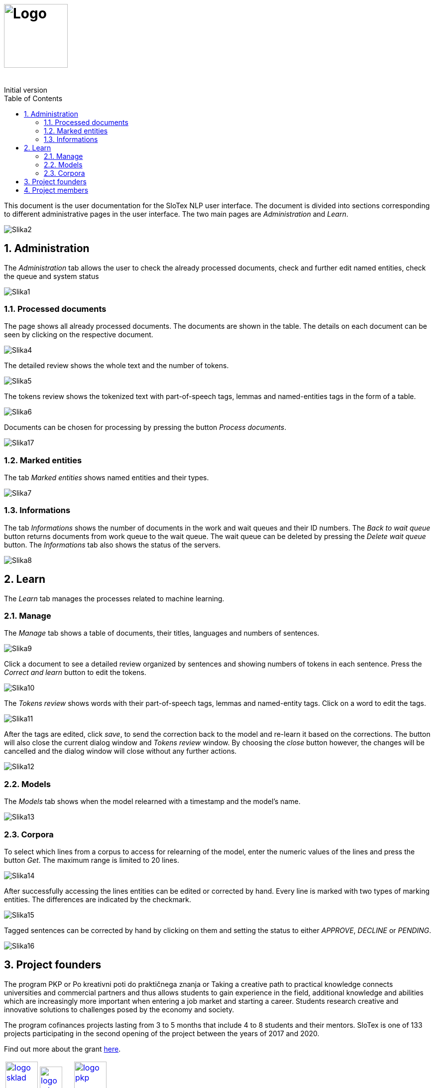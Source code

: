 = image:slotex_logo_web.svg[Logo,height=128,opts=inline] 
:revremark: Initial version
:toc: left
:sectnums:
:source-highlighter: prettify
:imagesdir: images
:icons: font

This document is the user documentation for the SloTex NLP user interface. The document is divided into sections corresponding to different administrative pages in the user interface.
The two main pages are _Administration_ and _Learn_. 

image:Slika2.png[]

== Administration

The _Administration_ tab allows the user to check the already processed documents, check and further edit named entities, check the queue and system status

image::Slika1.png[]

=== Processed documents 

The page shows all already processed documents. The documents are shown in the table. The details on each document can be seen by clicking on the respective document.

image::Slika4.png[]

The detailed review shows the whole text and the number of tokens.

image::Slika5.png[]

The tokens review shows the tokenized text with part-of-speech tags, lemmas and named-entities tags in the form of a table.

image::Slika6.png[]

Documents can be chosen for processing by pressing the button _Process documents_.

image::Slika17.png[]

=== Marked entities 

The tab _Marked entities_ shows named entities and their types.

image::Slika7.png[]

=== Informations 

The tab _Informations_ shows the number of documents in the work and wait queues and their ID numbers.
The _Back to wait queue_ button returns documents from work queue to the wait queue.
The wait queue can be deleted by pressing the _Delete wait queue_ button.
The _Informations_ tab also shows the status of the servers.

image::Slika8.png[]

== Learn

The _Learn_ tab manages the processes related to machine learning.

=== Manage

The _Manage_ tab shows a table of documents, their titles, languages and numbers of sentences.

image::Slika9.png[]

Click a document to see a detailed review organized by sentences and showing numbers of tokens in each sentence. 
Press the _Correct and learn_ button to edit the tokens.

image::Slika10.png[]

The _Tokens review_ shows words with their part-of-speech tags, lemmas and named-entity tags.
Click on a word to edit the tags.

image::Slika11.png[]

After the tags are edited, click _save_, to send the correction back to the model and re-learn it based on the corrections. The button will also close the current dialog window and _Tokens review_ window. By choosing the _close_ button however, the changes will be cancelled and the dialog window will close without any further actions.

image::Slika12.png[]

=== Models

The _Models_ tab shows when the model relearned with a timestamp and the model's name.

image::Slika13.png[]

=== Corpora

To select which lines from a corpus to access for relearning of the model, enter the numeric values of the lines and press the button _Get_. The maximum range is limited to 20 lines. 

image::Slika14.png[]

After successfully accessing the lines entities can be edited or corrected by hand. Every line is marked with two types of marking entities. The differences are indicated by the checkmark.

image::Slika15.png[]

Tagged sentences can be corrected by hand by clicking on them and setting the status to either _APPROVE_, _DECLINE_ or _PENDING_.

image::Slika16.png[] 

== Project founders

The program PKP or Po kreativni poti do praktičnega znanja or Taking a creative
path to practical knowledge connects universities and commercial partners and
thus allows students to gain experience in the field, additional knowledge and
abilities which are increasingly more important when entering a job market and
starting a career. Students research creative and innovative solutions to
challenges posed by the economy and society.

The program cofinances projects lasting from 3 to 5 months that include 4 to 8
students and their mentors.  SloTex is one of 133 projects participating in the
second opening of the project between the years of 2017 and 2020.

Find out more about the grant
link:http://www.sklad-kadri.si/si/razvoj-kadrov/po-kreativni-poti-do-znanja-pkp/[here].

[frame=none]
[grid=none]
[cols="^.<,^.>,^.<"]
|===
a|image::logo-sklad.svg[link=http://www.sklad-kadri.si/en/,height=65,opts=inline] a|image::logo-mizs.svg[link=https://www.gov.si/en/state-authorities/ministries/ministry-of-education-science-and-sport/,height=45] a|image::logo-pkp.svg[link=http://ec.europa.eu/esf/home.jsp?langId=en,height=65,opts=inline]
|===

**This project was founded by Republic of Slovenia and European union from
European social found.**

== Project members 

SloTex is a collaboration project between the corporate partner
link:https://meidius.si/[Medius] and
three faculties of University of Ljubljana:
link:https://www.fe.uni-lj.si/en/[Faculty of Electrical Engineering],
link:https://www.fri.uni-lj.si/en/[Faculty of Computer and Information Science]
and link:https://ff.uni-lj.si[Faculty of Arts].

[frame=none]
[grid=none]
[cols="^.>,^.<,^.<,^.>"]
|===
a|image::logo.svg[link=https://medius.si,height=35]  a|image::logo-fe.svg[link=https://fe.uni-lj.si,height=90,opts=inline] a|image::logo-fri.svg[link=https://fri.uni-lj.si,height=90,opts=inline] a|image:logo-ff.svg[link=https://ff.uni-lj.si/an/,height=90,opts=inline] 
|


